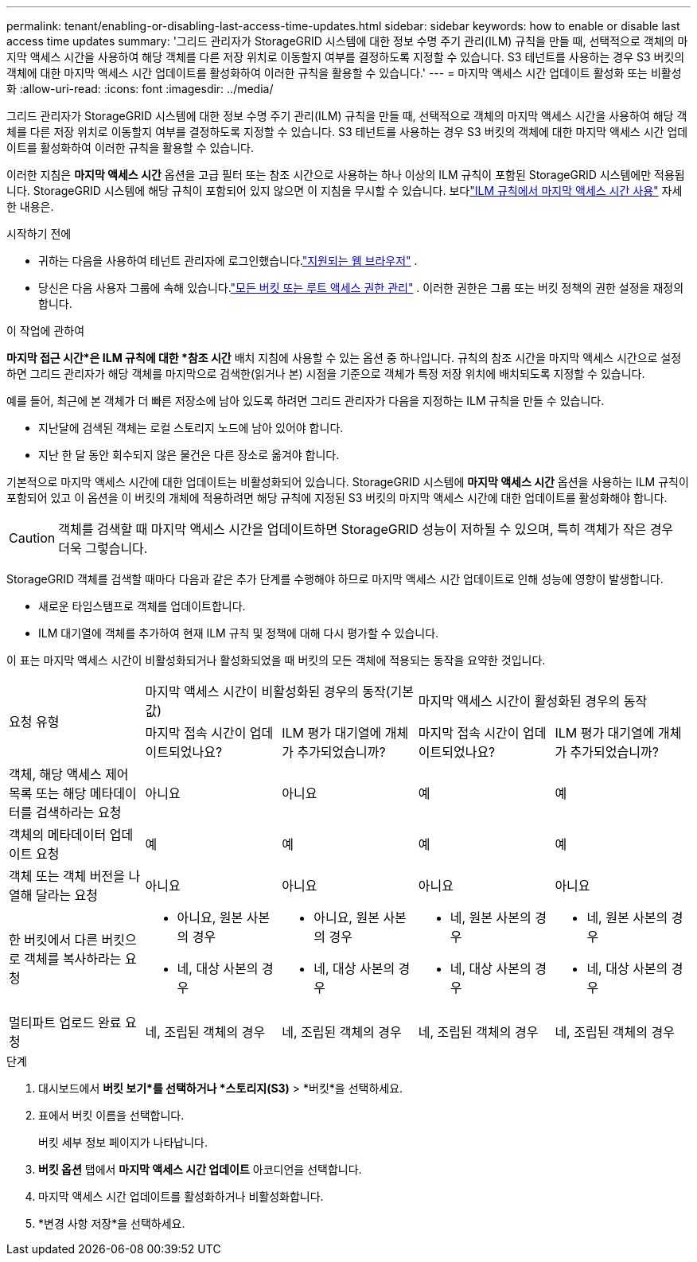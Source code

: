 ---
permalink: tenant/enabling-or-disabling-last-access-time-updates.html 
sidebar: sidebar 
keywords: how to enable or disable last access time updates 
summary: '그리드 관리자가 StorageGRID 시스템에 대한 정보 수명 주기 관리(ILM) 규칙을 만들 때, 선택적으로 객체의 마지막 액세스 시간을 사용하여 해당 객체를 다른 저장 위치로 이동할지 여부를 결정하도록 지정할 수 있습니다.  S3 테넌트를 사용하는 경우 S3 버킷의 객체에 대한 마지막 액세스 시간 업데이트를 활성화하여 이러한 규칙을 활용할 수 있습니다.' 
---
= 마지막 액세스 시간 업데이트 활성화 또는 비활성화
:allow-uri-read: 
:icons: font
:imagesdir: ../media/


[role="lead"]
그리드 관리자가 StorageGRID 시스템에 대한 정보 수명 주기 관리(ILM) 규칙을 만들 때, 선택적으로 객체의 마지막 액세스 시간을 사용하여 해당 객체를 다른 저장 위치로 이동할지 여부를 결정하도록 지정할 수 있습니다.  S3 테넌트를 사용하는 경우 S3 버킷의 객체에 대한 마지막 액세스 시간 업데이트를 활성화하여 이러한 규칙을 활용할 수 있습니다.

이러한 지침은 *마지막 액세스 시간* 옵션을 고급 필터 또는 참조 시간으로 사용하는 하나 이상의 ILM 규칙이 포함된 StorageGRID 시스템에만 적용됩니다.  StorageGRID 시스템에 해당 규칙이 포함되어 있지 않으면 이 지침을 무시할 수 있습니다. 보다link:../ilm/using-last-access-time-in-ilm-rules.html["ILM 규칙에서 마지막 액세스 시간 사용"] 자세한 내용은.

.시작하기 전에
* 귀하는 다음을 사용하여 테넌트 관리자에 로그인했습니다.link:../admin/web-browser-requirements.html["지원되는 웹 브라우저"] .
* 당신은 다음 사용자 그룹에 속해 있습니다.link:tenant-management-permissions.html["모든 버킷 또는 루트 액세스 권한 관리"] . 이러한 권한은 그룹 또는 버킷 정책의 권한 설정을 재정의합니다.


.이 작업에 관하여
*마지막 접근 시간*은 ILM 규칙에 대한 *참조 시간* 배치 지침에 사용할 수 있는 옵션 중 하나입니다.  규칙의 참조 시간을 마지막 액세스 시간으로 설정하면 그리드 관리자가 해당 객체를 마지막으로 검색한(읽거나 본) 시점을 기준으로 객체가 특정 저장 위치에 배치되도록 지정할 수 있습니다.

예를 들어, 최근에 본 객체가 더 빠른 저장소에 남아 있도록 하려면 그리드 관리자가 다음을 지정하는 ILM 규칙을 만들 수 있습니다.

* 지난달에 검색된 객체는 로컬 스토리지 노드에 남아 있어야 합니다.
* 지난 한 달 동안 회수되지 않은 물건은 다른 장소로 옮겨야 합니다.


기본적으로 마지막 액세스 시간에 대한 업데이트는 비활성화되어 있습니다.  StorageGRID 시스템에 *마지막 액세스 시간* 옵션을 사용하는 ILM 규칙이 포함되어 있고 이 옵션을 이 버킷의 개체에 적용하려면 해당 규칙에 지정된 S3 버킷의 마지막 액세스 시간에 대한 업데이트를 활성화해야 합니다.


CAUTION: 객체를 검색할 때 마지막 액세스 시간을 업데이트하면 StorageGRID 성능이 저하될 수 있으며, 특히 객체가 작은 경우 더욱 그렇습니다.

StorageGRID 객체를 검색할 때마다 다음과 같은 추가 단계를 수행해야 하므로 마지막 액세스 시간 업데이트로 인해 성능에 영향이 발생합니다.

* 새로운 타임스탬프로 객체를 업데이트합니다.
* ILM 대기열에 객체를 추가하여 현재 ILM 규칙 및 정책에 대해 다시 평가할 수 있습니다.


이 표는 마지막 액세스 시간이 비활성화되거나 활성화되었을 때 버킷의 모든 객체에 적용되는 동작을 요약한 것입니다.

[cols="1a,1a,1a,1a,1a"]
|===


.2+| 요청 유형 2+| 마지막 액세스 시간이 비활성화된 경우의 동작(기본값) 2+| 마지막 액세스 시간이 활성화된 경우의 동작 


| 마지막 접속 시간이 업데이트되었나요? | ILM 평가 대기열에 개체가 추가되었습니까? | 마지막 접속 시간이 업데이트되었나요? | ILM 평가 대기열에 개체가 추가되었습니까? 


 a| 
객체, 해당 액세스 제어 목록 또는 해당 메타데이터를 검색하라는 요청
 a| 
아니요
 a| 
아니요
 a| 
예
 a| 
예



 a| 
객체의 메타데이터 업데이트 요청
 a| 
예
 a| 
예
 a| 
예
 a| 
예



 a| 
객체 또는 객체 버전을 나열해 달라는 요청
 a| 
아니요
 a| 
아니요
 a| 
아니요
 a| 
아니요



 a| 
한 버킷에서 다른 버킷으로 객체를 복사하라는 요청
 a| 
* 아니요, 원본 사본의 경우
* 네, 대상 사본의 경우

 a| 
* 아니요, 원본 사본의 경우
* 네, 대상 사본의 경우

 a| 
* 네, 원본 사본의 경우
* 네, 대상 사본의 경우

 a| 
* 네, 원본 사본의 경우
* 네, 대상 사본의 경우




 a| 
멀티파트 업로드 완료 요청
 a| 
네, 조립된 객체의 경우
 a| 
네, 조립된 객체의 경우
 a| 
네, 조립된 객체의 경우
 a| 
네, 조립된 객체의 경우

|===
.단계
. 대시보드에서 *버킷 보기*를 선택하거나 *스토리지(S3)* > *버킷*을 선택하세요.
. 표에서 버킷 이름을 선택합니다.
+
버킷 세부 정보 페이지가 나타납니다.

. *버킷 옵션* 탭에서 *마지막 액세스 시간 업데이트* 아코디언을 선택합니다.
. 마지막 액세스 시간 업데이트를 활성화하거나 비활성화합니다.
. *변경 사항 저장*을 선택하세요.

